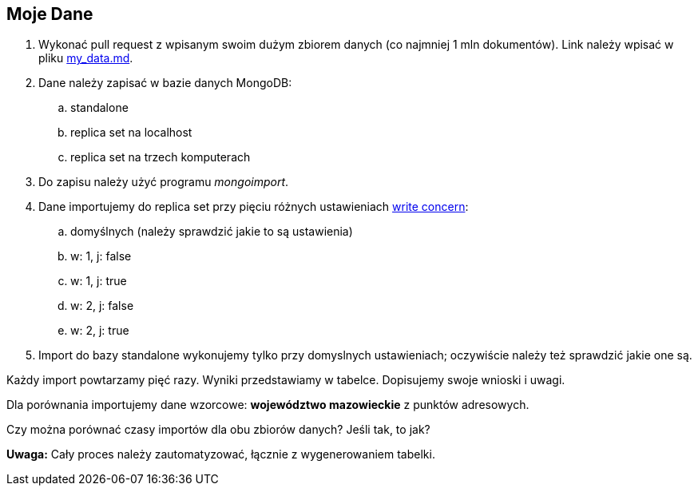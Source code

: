 ## Moje Dane

. Wykonać pull request z wpisanym swoim dużym zbiorem danych
  (co najmniej 1 mln dokumentów). Link należy wpisać w pliku
  link:my_data.md[my_data.md].
. Dane należy zapisać w bazie danych MongoDB:
.. standalone
.. replica set na localhost
.. replica set na trzech komputerach
. Do zapisu należy użyć programu _mongoimport_.
. Dane importujemy do replica set przy pięciu różnych ustawieniach
  https://docs.mongodb.com/manual/reference/write-concern/[write concern]:
.. domyślnych (należy sprawdzić jakie to są ustawienia)
.. w: 1, j: false
.. w: 1, j: true
.. w: 2, j: false
.. w: 2, j: true
. Import do bazy standalone wykonujemy tylko przy domyslnych ustawieniach;
  oczywiście należy też sprawdzić jakie one są.

Każdy import powtarzamy pięć razy. Wyniki przedstawiamy w tabelce.
Dopisujemy swoje wnioski i uwagi.

Dla porównania importujemy dane wzorcowe: **województwo mazowieckie**
z punktów adresowych.

Czy można porównać czasy importów dla obu zbiorów danych?
Jeśli tak, to jak?

**Uwaga:**
Cały proces należy zautomatyzować, łącznie z wygenerowaniem tabelki.
